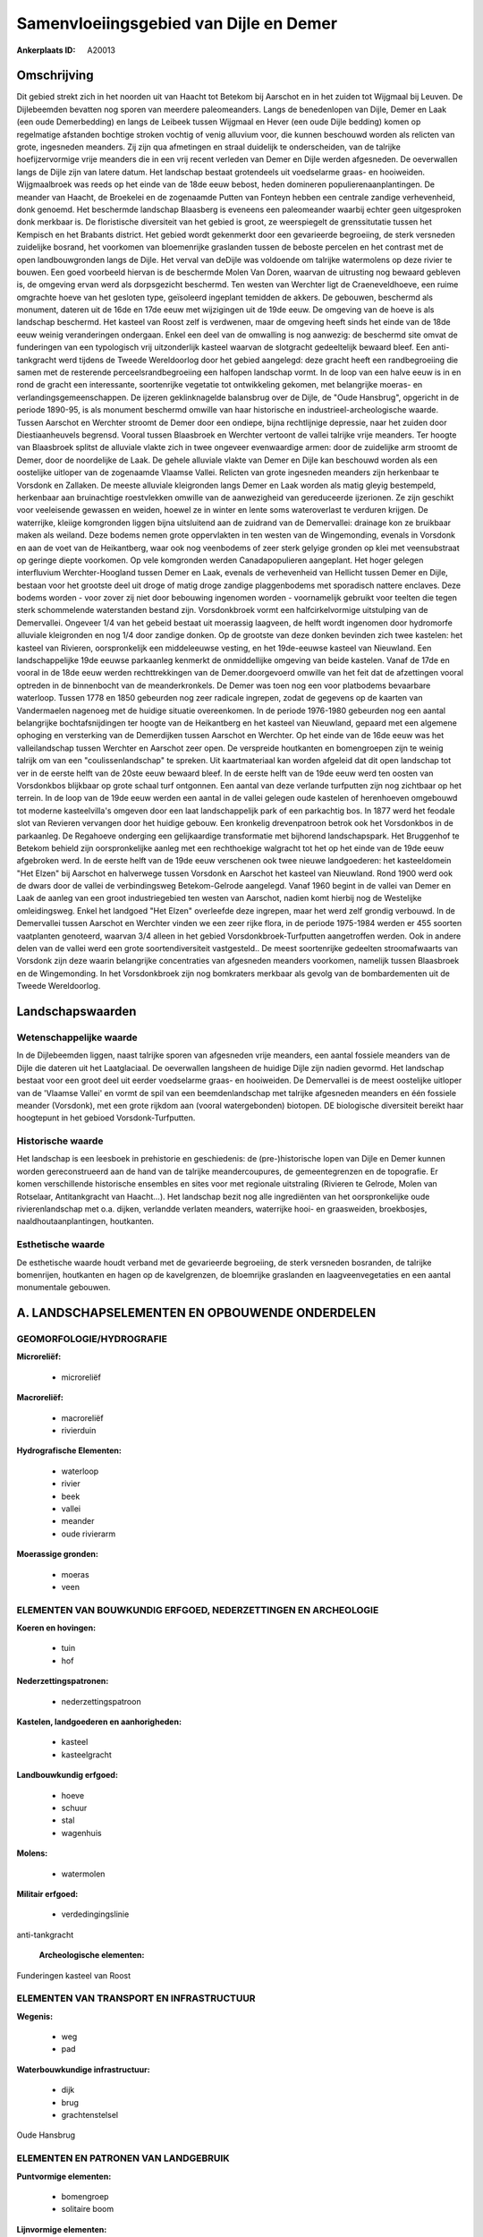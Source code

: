 Samenvloeiingsgebied van Dijle en Demer
=======================================

:Ankerplaats ID: A20013





Omschrijving
------------

Dit gebied strekt zich in het noorden uit van Haacht tot Betekom bij
Aarschot en in het zuiden tot Wijgmaal bij Leuven. De Dijlebeemden
bevatten nog sporen van meerdere paleomeanders. Langs de benedenlopen
van Dijle, Demer en Laak (een oude Demerbedding) en langs de Leibeek
tussen Wijgmaal en Hever (een oude Dijle bedding) komen op regelmatige
afstanden bochtige stroken vochtig of venig alluvium voor, die kunnen
beschouwd worden als relicten van grote, ingesneden meanders. Zij zijn
qua afmetingen en straal duidelijk te onderscheiden, van de talrijke
hoefijzervormige vrije meanders die in een vrij recent verleden van
Demer en Dijle werden afgesneden. De oeverwallen langs de Dijle zijn van
latere datum. Het landschap bestaat grotendeels uit voedselarme graas-
en hooiweiden. Wijgmaalbroek was reeds op het einde van de 18de eeuw
bebost, heden domineren populierenaanplantingen. De meander van Haacht,
de Broekelei en de zogenaamde Putten van Fonteyn hebben een centrale
zandige verhevenheid, donk genoemd. Het beschermde landschap Blaasberg
is eveneens een paleomeander waarbij echter geen uitgesproken donk
merkbaar is. De floristische diversiteit van het gebied is groot, ze
weerspiegelt de grenssitutatie tussen het Kempisch en het Brabants
district. Het gebied wordt gekenmerkt door een gevarieerde begroeiing,
de sterk versneden zuidelijke bosrand, het voorkomen van bloemenrijke
graslanden tussen de beboste percelen en het contrast met de open
landbouwgronden langs de Dijle. Het verval van deDijle was voldoende om
talrijke watermolens op deze rivier te bouwen. Een goed voorbeeld
hiervan is de beschermde Molen Van Doren, waarvan de uitrusting nog
bewaard gebleven is, de omgeving ervan werd als dorpsgezicht beschermd.
Ten westen van Werchter ligt de Craeneveldhoeve, een ruime omgrachte
hoeve van het gesloten type, geïsoleerd ingeplant temidden de akkers. De
gebouwen, beschermd als monument, dateren uit de 16de en 17de eeuw met
wijzigingen uit de 19de eeuw. De omgeving van de hoeve is als landschap
beschermd. Het kasteel van Roost zelf is verdwenen, maar de omgeving
heeft sinds het einde van de 18de eeuw weinig veranderingen ondergaan.
Enkel een deel van de omwalling is nog aanwezig: de beschermd site omvat
de funderingen van een typologisch vrij uitzonderlijk kasteel waarvan de
slotgracht gedeeltelijk bewaard bleef. Een anti-tankgracht werd tijdens
de Tweede Wereldoorlog door het gebied aangelegd: deze gracht heeft een
randbegroeiing die samen met de resterende perceelsrandbegroeiing een
halfopen landschap vormt. In de loop van een halve eeuw is in en rond de
gracht een interessante, soortenrijke vegetatie tot ontwikkeling
gekomen, met belangrijke moeras- en verlandingsgemeenschappen. De
ijzeren geklinknagelde balansbrug over de Dijle, de "Oude Hansbrug",
opgericht in de periode 1890-95, is als monument beschermd omwille van
haar historische en industrieel-archeologische waarde. Tussen Aarschot
en Werchter stroomt de Demer door een ondiepe, bijna rechtlijnige
depressie, naar het zuiden door Diestiaanheuvels begrensd. Vooral tussen
Blaasbroek en Werchter vertoont de vallei talrijke vrije meanders. Ter
hoogte van Blaasbroek splitst de alluviale vlakte zich in twee ongeveer
evenwaardige armen: door de zuidelijke arm stroomt de Demer, door de
noordelijke de Laak. De gehele alluviale vlakte van Demer en Dijle kan
beschouwd worden als een oostelijke uitloper van de zogenaamde Vlaamse
Vallei. Relicten van grote ingesneden meanders zijn herkenbaar te
Vorsdonk en Zallaken. De meeste alluviale kleigronden langs Demer en
Laak worden als matig gleyig bestempeld, herkenbaar aan bruinachtige
roestvlekken omwille van de aanwezigheid van gereduceerde ijzerionen. Ze
zijn geschikt voor veeleisende gewassen en weiden, hoewel ze in winter
en lente soms wateroverlast te verduren krijgen. De waterrijke, kleiige
komgronden liggen bijna uitsluitend aan de zuidrand van de Demervallei:
drainage kon ze bruikbaar maken als weiland. Deze bodems nemen grote
oppervlakten in ten westen van de Wingemonding, evenals in Vorsdonk en
aan de voet van de Heikantberg, waar ook nog veenbodems of zeer sterk
gelyige gronden op klei met veensubstraat op geringe diepte voorkomen.
Op vele komgronden werden Canadapopulieren aangeplant. Het hoger gelegen
interfluvium Werchter-Hoogland tussen Demer en Laak, evenals de
verhevenheid van Hellicht tussen Demer en Dijle, bestaan voor het
grootste deel uit droge of matig droge zandige plaggenbodems met
sporadisch nattere enclaves. Deze bodems worden - voor zover zij niet
door bebouwing ingenomen worden - voornamelijk gebruikt voor teelten die
tegen sterk schommelende waterstanden bestand zijn. Vorsdonkbroek vormt
een halfcirkelvormige uitstulping van de Demervallei. Ongeveer 1/4 van
het gebeid bestaat uit moerassig laagveen, de helft wordt ingenomen door
hydromorfe alluviale kleigronden en nog 1/4 door zandige donken. Op de
grootste van deze donken bevinden zich twee kastelen: het kasteel van
Rivieren, oorspronkelijk een middeleeuwse vesting, en het 19de-eeuwse
kasteel van Nieuwland. Een landschappelijke 19de eeuwse parkaanleg
kenmerkt de onmiddellijke omgeving van beide kastelen. Vanaf de 17de en
vooral in de 18de eeuw werden rechttrekkingen van de Demer.doorgevoerd
omwille van het feit dat de afzettingen vooral optreden in de
binnenbocht van de meanderkronkels. De Demer was toen nog een voor
platbodems bevaarbare waterloop. Tussen 1778 en 1850 gebeurden nog zeer
radicale ingrepen, zodat de gegevens op de kaarten van Vandermaelen
nagenoeg met de huidige situatie overeenkomen. In de periode 1976-1980
gebeurden nog een aantal belangrijke bochtafsnijdingen ter hoogte van de
Heikantberg en het kasteel van Nieuwland, gepaard met een algemene
ophoging en versterking van de Demerdijken tussen Aarschot en Werchter.
Op het einde van de 16de eeuw was het valleilandschap tussen Werchter en
Aarschot zeer open. De verspreide houtkanten en bomengroepen zijn te
weinig talrijk om van een "coulissenlandschap" te spreken. Uit
kaartmateriaal kan worden afgeleid dat dit open landschap tot ver in de
eerste helft van de 20ste eeuw bewaard bleef. In de eerste helft van de
19de eeuw werd ten oosten van Vorsdonkbos blijkbaar op grote schaal turf
ontgonnen. Een aantal van deze verlande turfputten zijn nog zichtbaar op
het terrein. In de loop van de 19de eeuw werden een aantal in de vallei
gelegen oude kastelen of herenhoeven omgebouwd tot moderne
kasteelvilla's omgeven door een laat landschappelijk park of een
parkachtig bos. In 1877 werd het feodale slot van Revieren vervangen
door het huidige gebouw. Een kronkelig drevenpatroon betrok ook het
Vorsdonkbos in de parkaanleg. De Regahoeve onderging een gelijkaardige
transformatie met bijhorend landschapspark. Het Bruggenhof te Betekom
behield zijn oorspronkelijke aanleg met een rechthoekige walgracht tot
het op het einde van de 19de eeuw afgebroken werd. In de eerste helft
van de 19de eeuw verschenen ook twee nieuwe landgoederen: het
kasteeldomein "Het Elzen" bij Aarschot en halverwege tussen Vorsdonk en
Aarschot het kasteel van Nieuwland. Rond 1900 werd ook de dwars door de
vallei de verbindingsweg Betekom-Gelrode aangelegd. Vanaf 1960 begint in
de vallei van Demer en Laak de aanleg van een groot industriegebied ten
westen van Aarschot, nadien komt hierbij nog de Westelijke
omleidingsweg. Enkel het landgoed "Het Elzen" overleefde deze ingrepen,
maar het werd zelf grondig verbouwd. In de Demervallei tussen Aarschot
en Werchter vinden we een zeer rijke flora, in de periode 1975-1984
werden er 455 soorten vaatplanten genoteerd, waarvan 3/4 alleen in het
gebied Vorsdonkbroek-Turfputten aangetroffen werden. Ook in andere delen
van de vallei werd een grote soortendiversiteit vastgesteld.. De meest
soortenrijke gedeelten stroomafwaarts van Vorsdonk zijn deze waarin
belangrijke concentraties van afgesneden meanders voorkomen, namelijk
tussen Blaasbroek en de Wingemonding. In het Vorsdonkbroek zijn nog
bomkraters merkbaar als gevolg van de bombardementen uit de Tweede
Wereldoorlog.



Landschapswaarden
-----------------


Wetenschappelijke waarde
~~~~~~~~~~~~~~~~~~~~~~~~

In de Dijlebeemden liggen, naast talrijke sporen van afgesneden vrije
meanders, een aantal fossiele meanders van de Dijle die dateren uit het
Laatglaciaal. De oeverwallen langsheen de huidige Dijle zijn nadien
gevormd. Het landschap bestaat voor een groot deel uit eerder
voedselarme graas- en hooiweiden. De Demervallei is de meest oostelijke
uitloper van de 'Vlaamse Vallei' en vormt de spil van een
beemdenlandschap met talrijke afgesneden meanders en één fossiele
meander (Vorsdonk), met een grote rijkdom aan (vooral watergebonden)
biotopen. DE biologische diversiteit bereikt haar hoogtepunt in het
gebioed Vorsdonk-Turfputten.

Historische waarde
~~~~~~~~~~~~~~~~~~


Het landschap is een leesboek in prehistorie en geschiedenis: de
(pre-)historische lopen van Dijle en Demer kunnen worden gereconstrueerd
aan de hand van de talrijke meandercoupures, de gemeentegrenzen en de
topografie. Er komen verschillende historische ensembles en sites voor
met regionale uitstraling (Rivieren te Gelrode, Molen van Rotselaar,
Antitankgracht van Haacht…). Het landschap bezit nog alle ingrediënten
van het oorspronkelijke oude rivierenlandschap met o.a. dijken,
verlandde verlaten meanders, waterrijke hooi- en graasweiden,
broekbosjes, naaldhoutaanplantingen, houtkanten.

Esthetische waarde
~~~~~~~~~~~~~~~~~~

De esthetische waarde houdt verband met de
gevarieerde begroeiing, de sterk versneden bosranden, de talrijke
bomenrijen, houtkanten en hagen op de kavelgrenzen, de bloemrijke
graslanden en laagveenvegetaties en een aantal monumentale gebouwen.



A. LANDSCHAPSELEMENTEN EN OPBOUWENDE ONDERDELEN
-----------------------------------------------



GEOMORFOLOGIE/HYDROGRAFIE
~~~~~~~~~~~~~~~~~~~~~~~~

**Microreliëf:**

 * microreliëf


**Macroreliëf:**

 * macroreliëf
 * rivierduin

**Hydrografische Elementen:**

 * waterloop
 * rivier
 * beek
 * vallei
 * meander
 * oude rivierarm


**Moerassige gronden:**

 * moeras
 * veen



ELEMENTEN VAN BOUWKUNDIG ERFGOED, NEDERZETTINGEN EN ARCHEOLOGIE
~~~~~~~~~~~~~~~~~~~~~~~~~~~~~~~~~~~~~~~~~~~~~~~~~~~~~~~~~~~~~~~

**Koeren en hovingen:**

 * tuin
 * hof


**Nederzettingspatronen:**

 * nederzettingspatroon

**Kastelen, landgoederen en aanhorigheden:**

 * kasteel
 * kasteelgracht


**Landbouwkundig erfgoed:**

 * hoeve
 * schuur
 * stal
 * wagenhuis


**Molens:**

 * watermolen


**Militair erfgoed:**

 * verdedingingslinie


anti-tankgracht

 **Archeologische elementen:**
Funderingen kasteel van Roost

ELEMENTEN VAN TRANSPORT EN INFRASTRUCTUUR
~~~~~~~~~~~~~~~~~~~~~~~~~~~~~~~~~~~~~~~~~

**Wegenis:**

 * weg
 * pad


**Waterbouwkundige infrastructuur:**

 * dijk
 * brug
 * grachtenstelsel


Oude Hansbrug

ELEMENTEN EN PATRONEN VAN LANDGEBRUIK
~~~~~~~~~~~~~~~~~~~~~~~~~~~~~~~~~~~~~

**Puntvormige elementen:**

 * bomengroep
 * solitaire boom


**Lijnvormige elementen:**

 * dreef
 * bomenrij
 * knotbomenrij
 * perceelsrandbegroeiing

**Kunstmatige waters:**

 * poel
 * vijver


**Historisch stabiel landgebruik:**

 * permanent grasland
 * meersen


**Bos:**

 * loof
 * broek


**Bijzondere waterhuishouding:**

 * ontwatering



OPMERKINGEN EN KNELPUNTEN
~~~~~~~~~~~~~~~~~~~~~~~~

Verspreide bebouwing vooral tussen Haacht en Werchter, tussen Wakkerzeel
en Rotselaar en tussen Betekom en Gelrode.
